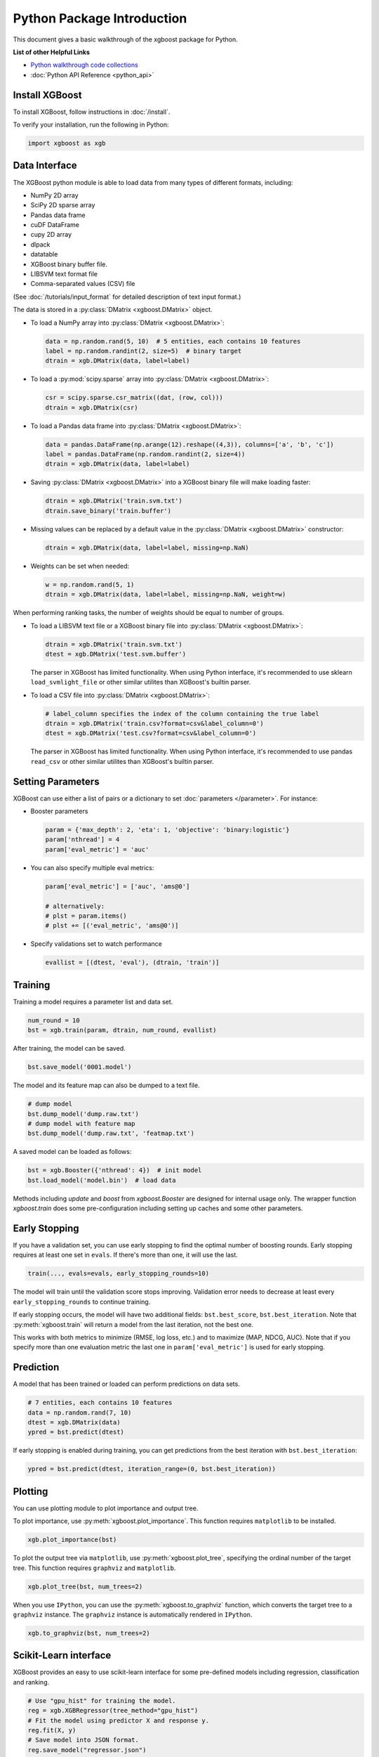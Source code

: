###########################
Python Package Introduction
###########################
This document gives a basic walkthrough of the xgboost package for Python.

**List of other Helpful Links**

* `Python walkthrough code collections <https://github.com/dmlc/xgboost/blob/master/demo/guide-python>`_
* :doc:`Python API Reference <python_api>`

Install XGBoost
---------------
To install XGBoost, follow instructions in :doc:`/install`.

To verify your installation, run the following in Python:

.. code-block:: python

  import xgboost as xgb

.. _python_data_interface:

Data Interface
--------------
The XGBoost python module is able to load data from many types of different formats, including:

- NumPy 2D array
- SciPy 2D sparse array
- Pandas data frame
- cuDF DataFrame
- cupy 2D array
- dlpack
- datatable
- XGBoost binary buffer file.
- LIBSVM text format file
- Comma-separated values (CSV) file

(See :doc:`/tutorials/input_format` for detailed description of text input format.)

The data is stored in a :py:class:`DMatrix <xgboost.DMatrix>` object.

* To load a NumPy array into :py:class:`DMatrix <xgboost.DMatrix>`:

  .. code-block:: python

    data = np.random.rand(5, 10)  # 5 entities, each contains 10 features
    label = np.random.randint(2, size=5)  # binary target
    dtrain = xgb.DMatrix(data, label=label)

* To load a :py:mod:`scipy.sparse` array into :py:class:`DMatrix <xgboost.DMatrix>`:

  .. code-block:: python

    csr = scipy.sparse.csr_matrix((dat, (row, col)))
    dtrain = xgb.DMatrix(csr)

* To load a Pandas data frame into :py:class:`DMatrix <xgboost.DMatrix>`:

  .. code-block:: python

    data = pandas.DataFrame(np.arange(12).reshape((4,3)), columns=['a', 'b', 'c'])
    label = pandas.DataFrame(np.random.randint(2, size=4))
    dtrain = xgb.DMatrix(data, label=label)

* Saving :py:class:`DMatrix <xgboost.DMatrix>` into a XGBoost binary file will make loading faster:

  .. code-block:: python

    dtrain = xgb.DMatrix('train.svm.txt')
    dtrain.save_binary('train.buffer')

* Missing values can be replaced by a default value in the :py:class:`DMatrix <xgboost.DMatrix>` constructor:

  .. code-block:: python

    dtrain = xgb.DMatrix(data, label=label, missing=np.NaN)

* Weights can be set when needed:

  .. code-block:: python

    w = np.random.rand(5, 1)
    dtrain = xgb.DMatrix(data, label=label, missing=np.NaN, weight=w)

When performing ranking tasks, the number of weights should be equal
to number of groups.

* To load a LIBSVM text file or a XGBoost binary file into :py:class:`DMatrix <xgboost.DMatrix>`:

  .. code-block:: python

    dtrain = xgb.DMatrix('train.svm.txt')
    dtest = xgb.DMatrix('test.svm.buffer')

  The parser in XGBoost has limited functionality. When using Python interface, it's
  recommended to use sklearn ``load_svmlight_file`` or other similar utilites than
  XGBoost's builtin parser.

* To load a CSV file into :py:class:`DMatrix <xgboost.DMatrix>`:

  .. code-block:: python

    # label_column specifies the index of the column containing the true label
    dtrain = xgb.DMatrix('train.csv?format=csv&label_column=0')
    dtest = xgb.DMatrix('test.csv?format=csv&label_column=0')

  The parser in XGBoost has limited functionality. When using Python interface, it's
  recommended to use pandas ``read_csv`` or other similar utilites than XGBoost's builtin
  parser.


Setting Parameters
------------------
XGBoost can use either a list of pairs or a dictionary to set :doc:`parameters </parameter>`. For instance:

* Booster parameters

  .. code-block:: python

    param = {'max_depth': 2, 'eta': 1, 'objective': 'binary:logistic'}
    param['nthread'] = 4
    param['eval_metric'] = 'auc'

* You can also specify multiple eval metrics:

  .. code-block:: python

    param['eval_metric'] = ['auc', 'ams@0']

    # alternatively:
    # plst = param.items()
    # plst += [('eval_metric', 'ams@0')]

* Specify validations set to watch performance

  .. code-block:: python

    evallist = [(dtest, 'eval'), (dtrain, 'train')]

Training
--------

Training a model requires a parameter list and data set.

.. code-block:: python

  num_round = 10
  bst = xgb.train(param, dtrain, num_round, evallist)

After training, the model can be saved.

.. code-block:: python

  bst.save_model('0001.model')

The model and its feature map can also be dumped to a text file.

.. code-block:: python

  # dump model
  bst.dump_model('dump.raw.txt')
  # dump model with feature map
  bst.dump_model('dump.raw.txt', 'featmap.txt')

A saved model can be loaded as follows:

.. code-block:: python

  bst = xgb.Booster({'nthread': 4})  # init model
  bst.load_model('model.bin')  # load data

Methods including `update` and `boost` from `xgboost.Booster` are designed for
internal usage only.  The wrapper function `xgboost.train` does some
pre-configuration including setting up caches and some other parameters.

Early Stopping
--------------
If you have a validation set, you can use early stopping to find the optimal number of boosting rounds.
Early stopping requires at least one set in ``evals``. If there's more than one, it will use the last.

.. code-block:: python

  train(..., evals=evals, early_stopping_rounds=10)

The model will train until the validation score stops improving. Validation error needs to decrease at least every ``early_stopping_rounds`` to continue training.

If early stopping occurs, the model will have two additional fields: ``bst.best_score``, ``bst.best_iteration``.  Note that :py:meth:`xgboost.train` will return a model from the last iteration, not the best one.

This works with both metrics to minimize (RMSE, log loss, etc.) and to maximize (MAP, NDCG, AUC). Note that if you specify more than one evaluation metric the last one in ``param['eval_metric']`` is used for early stopping.

Prediction
----------
A model that has been trained or loaded can perform predictions on data sets.

.. code-block:: python

  # 7 entities, each contains 10 features
  data = np.random.rand(7, 10)
  dtest = xgb.DMatrix(data)
  ypred = bst.predict(dtest)

If early stopping is enabled during training, you can get predictions from the best iteration with ``bst.best_iteration``:

.. code-block:: python

  ypred = bst.predict(dtest, iteration_range=(0, bst.best_iteration))

Plotting
--------

You can use plotting module to plot importance and output tree.

To plot importance, use :py:meth:`xgboost.plot_importance`. This function requires ``matplotlib`` to be installed.

.. code-block:: python

  xgb.plot_importance(bst)

To plot the output tree via ``matplotlib``, use :py:meth:`xgboost.plot_tree`, specifying the ordinal number of the target tree. This function requires ``graphviz`` and ``matplotlib``.

.. code-block:: python

  xgb.plot_tree(bst, num_trees=2)

When you use ``IPython``, you can use the :py:meth:`xgboost.to_graphviz` function, which converts the target tree to a ``graphviz`` instance. The ``graphviz`` instance is automatically rendered in ``IPython``.

.. code-block:: python

  xgb.to_graphviz(bst, num_trees=2)


Scikit-Learn interface
----------------------

XGBoost provides an easy to use scikit-learn interface for some pre-defined models
including regression, classification and ranking.

.. code-block:: python

  # Use "gpu_hist" for training the model.
  reg = xgb.XGBRegressor(tree_method="gpu_hist")
  # Fit the model using predictor X and response y.
  reg.fit(X, y)
  # Save model into JSON format.
  reg.save_model("regressor.json")

User can still access the underlying booster model when needed:

.. code-block:: python

   booster: xgb.Booster = reg.get_booster()
